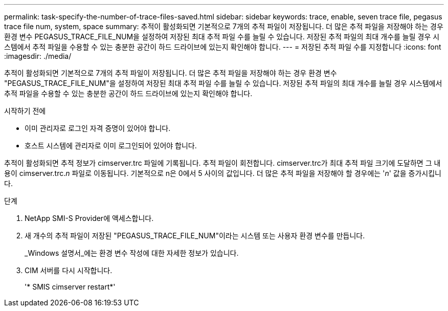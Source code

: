 ---
permalink: task-specify-the-number-of-trace-files-saved.html 
sidebar: sidebar 
keywords: trace, enable, seven trace file, pegasus trace file num, system, space 
summary: 추적이 활성화되면 기본적으로 7개의 추적 파일이 저장됩니다. 더 많은 추적 파일을 저장해야 하는 경우 환경 변수 PEGASUS_TRACE_FILE_NUM을 설정하여 저장된 최대 추적 파일 수를 늘릴 수 있습니다. 저장된 추적 파일의 최대 개수를 늘릴 경우 시스템에서 추적 파일을 수용할 수 있는 충분한 공간이 하드 드라이브에 있는지 확인해야 합니다. 
---
= 저장된 추적 파일 수를 지정합니다
:icons: font
:imagesdir: ./media/


[role="lead"]
추적이 활성화되면 기본적으로 7개의 추적 파일이 저장됩니다. 더 많은 추적 파일을 저장해야 하는 경우 환경 변수 "PEGASUS_TRACE_FILE_NUM"을 설정하여 저장된 최대 추적 파일 수를 늘릴 수 있습니다. 저장된 추적 파일의 최대 개수를 늘릴 경우 시스템에서 추적 파일을 수용할 수 있는 충분한 공간이 하드 드라이브에 있는지 확인해야 합니다.

.시작하기 전에
* 이미 관리자로 로그인 자격 증명이 있어야 합니다.
* 호스트 시스템에 관리자로 이미 로그인되어 있어야 합니다.


추적이 활성화되면 추적 정보가 cimserver.trc 파일에 기록됩니다. 추적 파일이 회전합니다. cimserver.trc가 최대 추적 파일 크기에 도달하면 그 내용이 cimserver.trc._n_ 파일로 이동됩니다. 기본적으로 n은 0에서 5 사이의 값입니다. 더 많은 추적 파일을 저장해야 할 경우에는 '_n_' 값을 증가시킵니다.

.단계
. NetApp SMI-S Provider에 액세스합니다.
. 새 개수의 추적 파일이 저장된 "PEGASUS_TRACE_FILE_NUM"이라는 시스템 또는 사용자 환경 변수를 만듭니다.
+
_Windows 설명서_에는 환경 변수 작성에 대한 자세한 정보가 있습니다.

. CIM 서버를 다시 시작합니다.
+
'* SMIS cimserver restart*'



